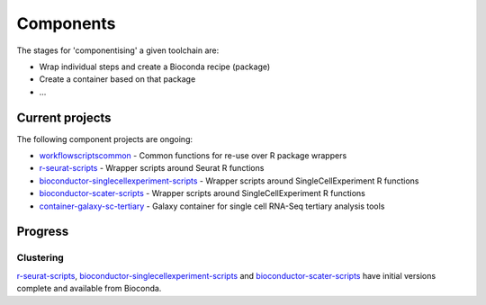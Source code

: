 ############################
Components
############################

The stages for 'componentising' a given toolchain are:

* Wrap individual steps and create a Bioconda recipe (package)
* Create a container based on that package
* ...


****************
Current projects
****************

The following component projects are ongoing:

* `workflowscriptscommon <https://github.com/ebi-gene-expression-group/workflowscriptscommon>`_ - Common functions for re-use over R package wrappers
* `r-seurat-scripts <https://github.com/ebi-gene-expression-group/r-seurat-scripts>`_ - Wrapper scripts around Seurat R functions
* `bioconductor-singlecellexperiment-scripts <https://github.com/ebi-gene-expression-group/bioconductor-singlecellexperiment-scripts>`_ - Wrapper scripts around SingleCellExperiment R functions
* `bioconductor-scater-scripts <https://github.com/ebi-gene-expression-group/bioconductor-singlecellexperiment-scripts>`_ - Wrapper scripts around SingleCellExperiment R functions
* `container-galaxy-sc-tertiary <https://github.com/ebi-gene-expression-group/container-galaxy-sc-tertiary>`_ - Galaxy container for single cell RNA-Seq tertiary analysis tools

********
Progress
********

Clustering
==========

`r-seurat-scripts <https://github.com/ebi-gene-expression-group/r-seurat-scripts>`_, `bioconductor-singlecellexperiment-scripts <https://github.com/ebi-gene-expression-group/bioconductor-singlecellexperiment-scripts>`_ and `bioconductor-scater-scripts <https://github.com/ebi-gene-expression-group/bioconductor-singlecellexperiment-scripts>`_ have initial versions complete and available from Bioconda. 

